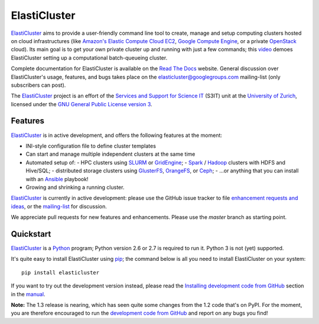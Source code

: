 ========================================================================
    ElastiCluster |travis-ci-status|
========================================================================

.. This file follows reStructuredText markup syntax; see
   http://docutils.sf.net/rst.html for more information

.. |travis-ci-status| image:: https://travis-ci.org/gc3-uzh-ch/elasticluster.svg?branch=master


ElastiCluster_ aims to provide a user-friendly command line tool to
create, manage and setup computing clusters hosted on cloud
infrastructures (like `Amazon's Elastic Compute Cloud EC2`_, `Google
Compute Engine`_, or a private OpenStack_ cloud). Its main goal is
to get your own private cluster up and running with just a few
commands; this video_ demoes ElastiCluster setting up a
computational batch-queueing cluster.

Complete documentation for ElastiCluster is available on the `Read The
Docs <http://elasticluster.readthedocs.org/>`_ website.  General
discussion over ElastiCluster's usage, features, and bugs takes place
on the `elasticluster@googlegroups.com
<https://groups.google.com/forum/#!forum/elasticluster>`_ mailing-list
(only subscribers can post).

The ElastiCluster_ project is an effort of the `Services and Support
for Science IT`_ (S3IT) unit at the `University of Zurich`_, licensed
under the `GNU General Public License version 3`_.


Features
========

ElastiCluster_ is in active development, and offers the following
features at the moment:

* INI-style configuration file to define cluster templates
* Can start and manage multiple independent clusters at the same time
* Automated setup of:
  - HPC clusters using SLURM_ or GridEngine_;
  - Spark_ / Hadoop_ clusters with HDFS and Hive/SQL;
  - distributed storage clusters using GlusterFS_, OrangeFS_, or Ceph_;
  - ...or anything that you can install with an Ansible_ playbook!
* Growing and shrinking a running cluster.

ElastiCluster_ is currently in active development: please use the
GitHub issue tracker to file `enhancement requests and ideas`_,
or the `mailing-list`_ for discussion.

We appreciate pull requests for new features and enhancements. Please
use the *master* branch as starting point.


Quickstart
==========

ElastiCluster_ is a Python_ program; Python version 2.6 or 2.7 is
required to run it.  Python 3 is not (yet) supported.

It's quite easy to install ElastiCluster using pip_; the command
below is all you need to install ElastiCluster on your system::

    pip install elasticluster

If you want to try out the development version instead, please read
the `Installing development code from GitHub`__ section in the
manual__.

.. __: http://elasticluster.readthedocs.io/en/master/install.html#installing-development-code-from-github
.. __: http://elasticluster.readthedocs.io/en/latest/

**Note:** The 1.3 release is nearing, which has seen quite some changes
from the 1.2 code that's on PyPI.  For the moment, you are therefore
encouraged to run the `development code from GitHub`__ and report on
any bugs you find!

.. __: http://elasticluster.readthedocs.io/en/master/install.html#installing-development-code-from-github


.. References

   References should be sorted by link name (case-insensitively), to
   make it easy to spot a missing or duplicate reference.

.. _`Amazon's Elastic Compute Cloud EC2`: http://aws.amazon.com/ec2/
.. _`Ansible`: https://ansible.com/
.. _`CentOS`: http://www.centos.org/
.. _`Ceph`: http://ceph.com/
.. _`Debian GNU/Linux`: http://www.debian.org
.. _`elasticluster`: http://gc3-uzh-ch.github.io/elasticluster/
.. _`example configuration file`: https://github.com/gc3-uzh-ch/elasticluster/raw/develop/elasticluster/share/etc/config.template
.. _`enhancement requests and ideas`: https://github.com/gc3-uzh-ch/elasticluster/issues
.. _`Ganglia`: http://ganglia.info
.. _`GC3 Hobbes cloud`: http://www.gc3.uzh.ch/infrastructure/hobbes
.. _`github elasticluster repository`: https://github.com/gc3-uzh-ch/elasticluster
.. _`github`: https://github.com/
.. _`GlusterFS`: http://www.gluster.org/
.. _`GNU General Public License version 3`: http://www.gnu.org/licenses/gpl.html
.. _`Google Compute Engine`: https://cloud.google.com/products/compute-engine
.. _`Grid Computing Competence Center`: http://www.gc3.uzh.ch/
.. _`GridEngine`: http://gridengine.info
.. _`Hadoop`: http://hadoop.apache.org/
.. _`IPython cluster`: http://ipython.org/ipython-doc/dev/parallel/
.. _`mailing-list`: https://groups.google.com/forum/#!forum/elasticluster
.. _`OpenStack`: http://www.openstack.org/
.. _`OrangeFS`: http://orangefs.org/
.. _`pip`: https://pypi.python.org/pypi/pip
.. _`python virtualenv`: https://pypi.python.org/pypi/virtualenv
.. _`Python`: http://www.python.org
.. _`Services and Support for Science IT`: http://www.s3it.uzh.ch/
.. _`Spark`: http://spark.apache.org/
.. _`SLURM`: https://slurm.schedmd.com/
.. _`TORQUE+MAUI`: http://www.adaptivecomputing.com/products/open-source/torque/
.. _`Ubuntu`: http://www.ubuntu.com
.. _`University of Zurich`: http://www.uzh.ch
.. _`video`: http://youtu.be/cR3C7XCSMmA

.. (for Emacs only)
..
  Local variables:
  mode: rst
  End:
